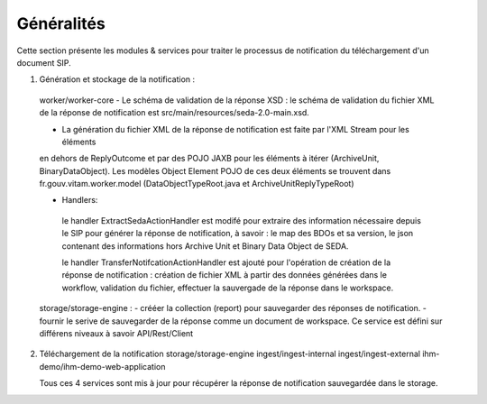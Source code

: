 Généralités
***********

Cette section présente les modules & services pour traiter le processus de notification du téléchargement 
d'un document SIP. 

1. Génération et stockage de la notification : 
 worker/worker-core 
 - Le schéma de validation de la réponse XSD : le schéma de validation du fichier XML de la réponse 
 de notification est src/main/resources/seda-2.0-main.xsd.
   
 - La génération du fichier XML de la réponse de notification est faite par  l'XML Stream pour les éléments 
 en dehors de ReplyOutcome et par des POJO JAXB pour les éléments à itérer (ArchiveUnit, BinaryDataObject). 
 Les modèles Object Element POJO de ces deux éléments se trouvent dans fr.gouv.vitam.worker.model 
 (DataObjectTypeRoot.java et ArchiveUnitReplyTypeRoot)   
 
 - Handlers: 
  le handler ExtractSedaActionHandler est modifé pour extraire des information nécessaire depuis le SIP pour 
  générer la réponse de notification, à savoir : le map des BDOs et sa version, le json contenant des informations 
  hors Archive Unit et Binary Data Object de SEDA. 
  
  le handler TransferNotifcationActionHandler est ajouté pour l'opération de création de la réponse de notification : 
  création de fichier XML à partir des données générées dans le workflow, validation du fichier, effectuer la 
  sauvergade de la réponse dans le workspace.     
      
 
 storage/storage-engine : 
 - crééer la collection (report) pour sauvegarder des réponses de notification.
 - fournir le serive de sauvegarder de la réponse comme un document de workspace. Ce service est défini sur différens 
 niveaux à savoir API/Rest/Client    
 
2. Téléchargement de la notification 
   storage/storage-engine
   ingest/ingest-internal
   ingest/ingest-external
   ihm-demo/ihm-demo-web-application
   
   Tous ces 4 services sont mis à jour pour récupérer la réponse de notification sauvegardée dans le storage.  
   
